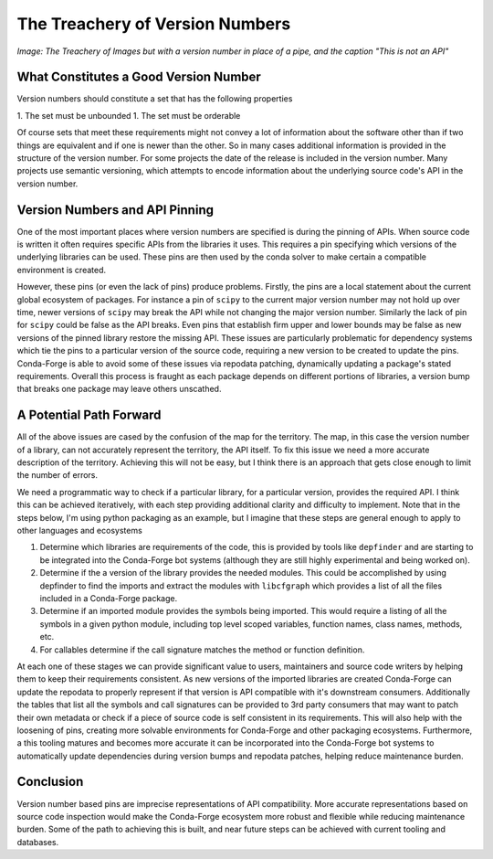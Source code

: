 .. post:: 2020-07-02
   :tags: conda-forge
   :author: cj
   :redirect: 2020/07/02/op-risk

.. role:: raw-html(raw)
   :format: html

The Treachery of Version Numbers
================================

*Image: The Treachery of Images but with a version number in place of a pipe, and the caption "This is not an API"*


What Constitutes a Good Version Number
--------------------------------------

Version numbers should constitute a set that has the following properties

1. The set must be unbounded
1. The set must be orderable

Of course sets that meet these requirements might not convey a lot of information
about the software other than if two things are equivalent and if one is newer than 
the other.
So in many cases additional information is provided in the structure of the version number.
For some projects the date of the release is included in the version number.
Many projects use semantic versioning, which attempts to encode information about the underlying
source code's API in the version number.

Version Numbers and API Pinning
-------------------------------

One of the most important places where version numbers are specified is during the pinning of APIs.
When source code is written it often requires specific APIs from the libraries it uses.
This requires a pin specifying which versions of the underlying libraries can be used.
These pins are then used by the conda solver to make certain a compatible environment is created.

However, these pins (or even the lack of pins) produce problems.
Firstly, the pins are a local statement about the current global ecosystem of packages.
For instance a pin of ``scipy`` to the current major version number may not hold up over time,
newer versions of ``scipy`` may break the API while not changing the major version number.
Similarly the lack of pin for ``scipy`` could be false as the API breaks.
Even pins that establish firm upper and lower bounds may be false as new versions of the
pinned library restore the missing API.
These issues are particularly problematic for dependency systems which tie the pins to a
particular version of the source code, requiring a new version to be created to update
the pins.
Conda-Forge is able to avoid some of these issues via repodata patching, dynamically updating
a package's stated requirements.
Overall this process is fraught as each package depends on different portions of libraries,
a version bump that breaks one package may leave others unscathed.

A Potential Path Forward
------------------------

All of the above issues are cased by the confusion of the map for the territory.
The map, in this case the version number of a library, can not accurately represent
the territory, the API itself.
To fix this issue we need a more accurate description of the territory.
Achieving this will not be easy, but I think there is an approach that gets close enough
to limit the number of errors.

We need a programmatic way to check if a particular library, for a particular version, provides
the required API.
I think this can be achieved iteratively, with each step providing additional clarity and difficulty
to implement.
Note that in the steps below, I'm using python packaging as an example, but I imagine that these
steps are general enough to apply to other languages and ecosystems

1. Determine which libraries are requirements of the code, this is provided by tools like ``depfinder``
   and are starting to be integrated into the Conda-Forge bot systems (although they are still highly 
   experimental and being worked on).
2. Determine if the a version of the library provides the needed modules. This could be accomplished by
   using depfinder to find the imports and extract the modules with ``libcfgraph`` which provides a list
   of all the files included in a Conda-Forge package.
3. Determine if an imported module provides the symbols being imported. This would require a listing of all
   the symbols in a given python module, including top level scoped variables, function names, class names, methods, etc.
4. For callables determine if the call signature matches the method or function definition.

At each one of these stages we can provide significant value to users, maintainers and source code writers by helping
them to keep their requirements consistent.
As new versions of the imported libraries are created Conda-Forge can update the repodata to properly represent
if that version is API compatible with it's downstream consumers.
Additionally the tables that list all the symbols and call signatures can be provided to 3rd party consumers that
may want to patch their own metadata or check if a piece of source code is self consistent in its requirements.
This will also help with the loosening of pins, creating more solvable environments for Conda-Forge and other
packaging ecosystems. 
Furthermore, a this tooling matures and becomes more accurate it can be incorporated into the Conda-Forge bot systems
to automatically update dependencies during version bumps and repodata patches, helping reduce maintenance burden.

Conclusion
----------
Version number based pins are imprecise representations of API compatibility.
More accurate representations based on source code inspection would make the Conda-Forge
ecosystem more robust and flexible while reducing maintenance burden.
Some of the path to achieving this is built, and near future steps can be achieved with 
current tooling and databases.
